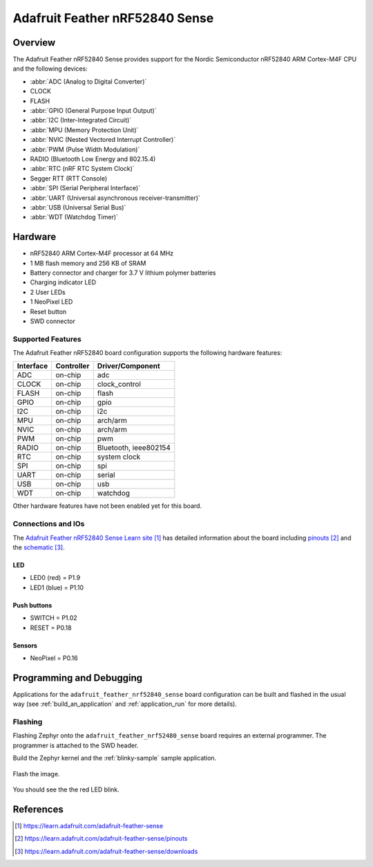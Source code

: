 .. _adafruit_feather_nrf52840_sense:

Adafruit Feather nRF52840 Sense
#################################

Overview
********

The Adafruit Feather nRF52840 Sense provides support for the Nordic Semiconductor
nRF52840 ARM Cortex-M4F CPU and the following devices:

* :abbr:`ADC (Analog to Digital Converter)`
* CLOCK
* FLASH
* :abbr:`GPIO (General Purpose Input Output)`
* :abbr:`I2C (Inter-Integrated Circuit)`
* :abbr:`MPU (Memory Protection Unit)`
* :abbr:`NVIC (Nested Vectored Interrupt Controller)`
* :abbr:`PWM (Pulse Width Modulation)`
* RADIO (Bluetooth Low Energy and 802.15.4)
* :abbr:`RTC (nRF RTC System Clock)`
* Segger RTT (RTT Console)
* :abbr:`SPI (Serial Peripheral Interface)`
* :abbr:`UART (Universal asynchronous receiver-transmitter)`
* :abbr:`USB (Universal Serial Bus)`
* :abbr:`WDT (Watchdog Timer)`

.. figure:: img/adafruit_feather_nrf52840_sense.jpg
     :align: center
     :alt: Adafruit Feather nRF52840 Sense

Hardware
********

- nRF52840 ARM Cortex-M4F processor at 64 MHz
- 1 MB flash memory and 256 KB of SRAM
- Battery connector and charger for 3.7 V lithium polymer batteries
- Charging indicator LED
- 2 User LEDs
- 1 NeoPixel LED
- Reset button
- SWD connector

Supported Features
==================

The Adafruit Feather nRF52840 board configuration supports the
following hardware features:

+-----------+------------+----------------------+
| Interface | Controller | Driver/Component     |
+===========+============+======================+
| ADC       | on-chip    | adc                  |
+-----------+------------+----------------------+
| CLOCK     | on-chip    | clock_control        |
+-----------+------------+----------------------+
| FLASH     | on-chip    | flash                |
+-----------+------------+----------------------+
| GPIO      | on-chip    | gpio                 |
+-----------+------------+----------------------+
| I2C       | on-chip    | i2c                  |
+-----------+------------+----------------------+
| MPU       | on-chip    | arch/arm             |
+-----------+------------+----------------------+
| NVIC      | on-chip    | arch/arm             |
+-----------+------------+----------------------+
| PWM       | on-chip    | pwm                  |
+-----------+------------+----------------------+
| RADIO     | on-chip    | Bluetooth,           |
|           |            | ieee802154           |
+-----------+------------+----------------------+
| RTC       | on-chip    | system clock         |
+-----------+------------+----------------------+
| SPI       | on-chip    | spi                  |
+-----------+------------+----------------------+
| UART      | on-chip    | serial               |
+-----------+------------+----------------------+
| USB       | on-chip    | usb                  |
+-----------+------------+----------------------+
| WDT       | on-chip    | watchdog             |
+-----------+------------+----------------------+

Other hardware features have not been enabled yet for this board.

Connections and IOs
===================

The `Adafruit Feather nRF52840 Sense Learn site`_ has detailed
information about the board including `pinouts`_ and the `schematic`_.

LED
---

* LED0 (red) = P1.9
* LED1 (blue) = P1.10

Push buttons
------------

* SWITCH = P1.02
* RESET = P0.18

Sensors
-------

* NeoPixel = P0.16

Programming and Debugging
*************************

Applications for the ``adafruit_feather_nrf52840_sense`` board configuration
can be built and flashed in the usual way (see :ref:`build_an_application`
and :ref:`application_run` for more details).

Flashing
========

Flashing Zephyr onto the ``adafruit_feather_nrf52480_sense`` board requires
an external programmer. The programmer is attached to the SWD header.

Build the Zephyr kernel and the :ref:`blinky-sample` sample application.

   .. zephyr-app-commands::
      :zephyr-app: samples/blinky
      :board: adafruit_feather_nrf52840_sense
      :goals: build
      :compact:

Flash the image.

   .. zephyr-app-commands::
      :zephyr-app: samples/blinky
      :board: adafruit_feather_nrf52840_sense
      :goals: flash
      :compact:

You should see the the red LED blink.

References
**********

.. target-notes::

.. _Adafruit Feather nRF52840 Sense Learn site:
    https://learn.adafruit.com/adafruit-feather-sense

.. _pinouts:
    https://learn.adafruit.com/adafruit-feather-sense/pinouts

.. _schematic:
    https://learn.adafruit.com/adafruit-feather-sense/downloads

